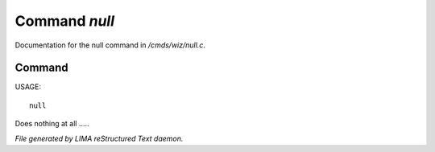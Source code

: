 ***************
Command *null*
***************

Documentation for the null command in */cmds/wiz/null.c*.

Command
=======

USAGE::

	null

Does nothing at all .....



*File generated by LIMA reStructured Text daemon.*
